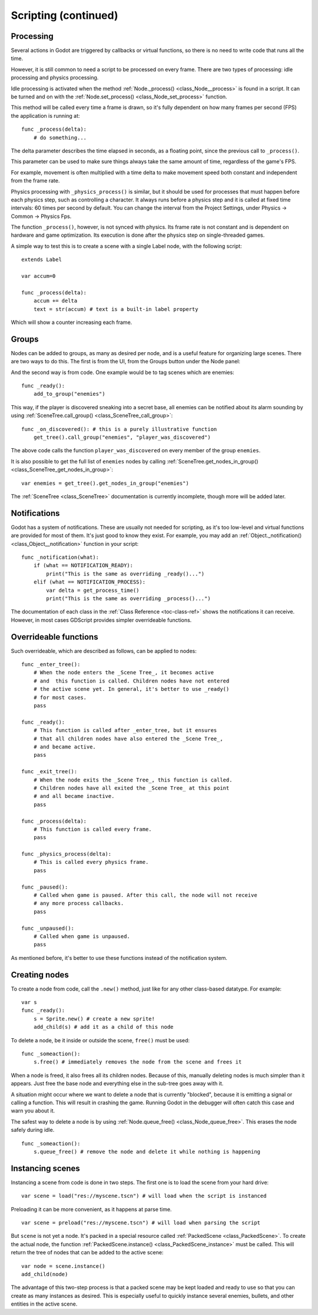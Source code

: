 .. _doc_scripting_continued:

Scripting (continued)
=====================

Processing
----------

Several actions in Godot are triggered by callbacks or virtual functions, 
so there is no need to write code that runs all the time.

However, it is still common to need a script to be processed on every
frame. There are two types of processing: idle processing and physics
processing.

Idle processing is activated when the method :ref:`Node._process() <class_Node__process>`
is found in a script. It can be turned and on with the
:ref:`Node.set_process() <class_Node_set_process>` function.

This method will be called every time a frame is drawn, so it's fully dependent on
how many frames per second (FPS) the application is running at:

::

    func _process(delta):
        # do something...

The delta parameter describes the time elapsed in seconds, as a
floating point, since the previous call to ``_process()``.

This parameter can be used to make sure things always take the same 
amount of time, regardless of the game's FPS.

For example, movement is often multiplied with a time delta to make movement
speed both constant and independent from the frame rate.

Physics processing with ``_physics_process()`` is similar, but it should be used for processes that
must happen before each physics step, such as controlling a character.
It always runs before a physics step and it is called at fixed time intervals:
60 times per second by default. You can change the interval from the Project Settings, under
Physics -> Common -> Physics Fps.

The function ``_process()``, however, is not synced with physics. Its frame rate is not constant and is dependent 
on hardware and game optimization. Its execution is done after the physics step on single-threaded games.

A simple way to test this is to create a scene with a single Label node,
with the following script:

::

    extends Label

    var accum=0

    func _process(delta):
        accum += delta
        text = str(accum) # text is a built-in label property

Which will show a counter increasing each frame.

Groups
------

Nodes can be added to groups, as many as desired per node, and is a useful feature for organizing large scenes.
There are two ways to do this. The first is from the UI, from the Groups button under the Node panel:

.. image:: img/groups_in_nodes.png

And the second way is from code. One example would be to tag scenes
which are enemies:

::

    func _ready():
        add_to_group("enemies")

This way, if the player is discovered sneaking into a secret base,
all enemies can be notified about its alarm sounding by using
:ref:`SceneTree.call_group() <class_SceneTree_call_group>`:

::

    func _on_discovered(): # this is a purely illustrative function
        get_tree().call_group("enemies", "player_was_discovered")

The above code calls the function ``player_was_discovered`` on every
member of the group ``enemies``.

It is also possible to get the full list of ``enemies`` nodes by
calling
:ref:`SceneTree.get_nodes_in_group() <class_SceneTree_get_nodes_in_group>`:

::

    var enemies = get_tree().get_nodes_in_group("enemies")

The :ref:`SceneTree <class_SceneTree>` documentation is currently incomplete,
though more will be added later.

Notifications
-------------

Godot has a system of notifications. These are usually not needed for
scripting, as it's too low-level and virtual functions are provided for
most of them. It's just good to know they exist. For example,
you may add an 
:ref:`Object._notification() <class_Object__notification>`
function in your script:

::

    func _notification(what):
        if (what == NOTIFICATION_READY):
            print("This is the same as overriding _ready()...")
        elif (what == NOTIFICATION_PROCESS):
            var delta = get_process_time()
            print("This is the same as overriding _process()...")

The documentation of each class in the :ref:`Class Reference <toc-class-ref>`
shows the notifications it can receive. However, in most cases GDScript
provides simpler overrideable functions.

Overrideable functions
----------------------

Such overrideable, which are described as
follows, can be applied to nodes:

::

    func _enter_tree():
        # When the node enters the _Scene Tree_, it becomes active
        # and  this function is called. Children nodes have not entered
        # the active scene yet. In general, it's better to use _ready()
        # for most cases.
        pass

    func _ready():
        # This function is called after _enter_tree, but it ensures
        # that all children nodes have also entered the _Scene Tree_,
        # and became active.
        pass

    func _exit_tree():
        # When the node exits the _Scene Tree_, this function is called.
        # Children nodes have all exited the _Scene Tree_ at this point
        # and all became inactive.
        pass

    func _process(delta):
        # This function is called every frame.
        pass

    func _physics_process(delta):
        # This is called every physics frame.
        pass

    func _paused():
        # Called when game is paused. After this call, the node will not receive
        # any more process callbacks.
        pass

    func _unpaused():
        # Called when game is unpaused.
        pass

As mentioned before, it's better to use these functions instead of
the notification system.

Creating nodes
--------------

To create a node from code, call the ``.new()`` method, just like for any 
other class-based datatype. For example:

::

    var s
    func _ready():
        s = Sprite.new() # create a new sprite!
        add_child(s) # add it as a child of this node

To delete a node, be it inside or outside the scene, ``free()`` must be
used:

::

    func _someaction():
        s.free() # immediately removes the node from the scene and frees it

When a node is freed, it also frees all its children nodes. Because of
this, manually deleting nodes is much simpler than it appears. Just free
the base node and everything else in the sub-tree goes away with it.

A situation might occur where we want to delete a node that
is currently "blocked", because it is emitting a signal or calling a
function. This will result in crashing the game. Running Godot
in the debugger will often catch this case and warn you about it.

The safest way to delete a node is by using
:ref:`Node.queue_free() <class_Node_queue_free>`.
This erases the node safely during idle.

::

    func _someaction():
        s.queue_free() # remove the node and delete it while nothing is happening

Instancing scenes
-----------------

Instancing a scene from code is done in two steps. The
first one is to load the scene from your hard drive:

::

    var scene = load("res://myscene.tscn") # will load when the script is instanced

Preloading it can be more convenient, as it happens at parse
time.

::

    var scene = preload("res://myscene.tscn") # will load when parsing the script

But ``scene`` is not yet a node. It's packed in a
special resource called :ref:`PackedScene <class_PackedScene>`.
To create the actual node, the function
:ref:`PackedScene.instance() <class_PackedScene_instance>`
must be called. This will return the tree of nodes that can be added to
the active scene:

::

    var node = scene.instance()
    add_child(node)

The advantage of this two-step process is that a packed scene may be
kept loaded and ready to use so that you can create as many
instances as desired. This is especially useful to quickly instance
several enemies, bullets, and other entities in the active scene.

